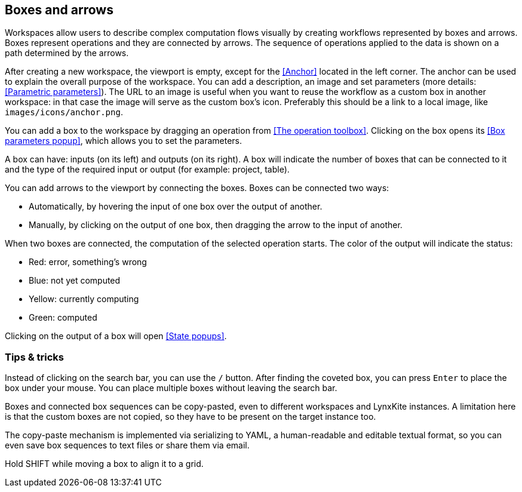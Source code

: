 ## Boxes and arrows

Workspaces allow users to describe complex computation flows visually by creating workflows
represented by boxes and arrows. Boxes represent operations and they are connected by
arrows. The sequence of operations applied to the data is shown on a path
determined by the arrows.

After creating a new workspace, the viewport is empty, except for the <<Anchor>> located in the left
corner. The anchor can be used to explain the overall purpose of the workspace. You can add a
description, an image and set parameters (more details: <<Parametric parameters>>). The URL to an
image is useful when you want to reuse the workflow as a custom box in another workspace: in that
case the image will serve as the custom box's icon. Preferably this should be a link to a local
image, like `images/icons/anchor.png`.

You can add a box to the workspace by dragging an operation from <<The operation toolbox>>. Clicking
on the box opens its <<Box parameters popup>>, which allows you to set the parameters.

A box can have: inputs (on its left) and outputs (on its right).
A box will indicate the number of boxes that can be connected to
it and the type of the required input or output (for example: project, table).

You can add arrows to the viewport by connecting the boxes. Boxes can be connected two ways:

* Automatically, by hovering the input of one box over the output of another.
* Manually, by clicking on the output of one box, then dragging the arrow to the input of another.

When two boxes are connected, the computation of the selected operation starts. The color of the
output will indicate the status:

* Red: error, something's wrong
* Blue: not yet computed
* Yellow: currently computing
* Green: computed

Clicking on the output of a box will open <<State popups>>.


### Tips & tricks

Instead of clicking on the search bar, you can use the `/` button. After finding the coveted box,
you can press `Enter` to place the box under your mouse. You can place multiple boxes without leaving
the search bar.

Boxes and connected box sequences can be copy-pasted, even to different workspaces and LynxKite
instances. A limitation here is that the custom boxes are not copied, so they have to be present
on the target instance too.

The copy-paste mechanism is implemented via serializing to YAML, a human-readable and editable
textual format, so you can even save box sequences to text files or share them via email.

Hold SHIFT while moving a box to align it to a grid.
